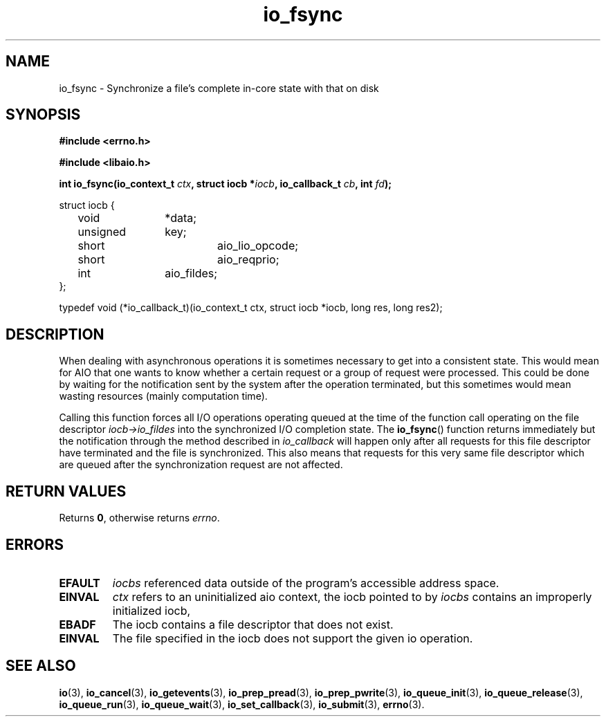 .\" static inline int io_fsync(io_context_t ctx, struct iocb *iocb, io_callback_t cb, int fd)
.\" {
.\" 	io_prep_fsync(iocb, fd);
.\" 	io_set_callback(iocb, cb);
.\" 	return io_submit(ctx, 1, &iocb);
.\" }
.TH io_fsync 3 2019-07-23 "Linux" "Linux AIO"
.SH NAME
io_fsync \- Synchronize a file's complete in-core state with that on disk
.SH SYNOPSIS
.nf
.B #include <errno.h>
.sp
.br
.B #include <libaio.h>
.sp
.br
.BI "int io_fsync(io_context_t " ctx ", struct iocb *" iocb ", io_callback_t " cb ", int " fd ");"
.sp
struct iocb {
	void		*data;
	unsigned	key;
	short		aio_lio_opcode;
	short		aio_reqprio;
	int		aio_fildes;
};
.sp
typedef void (*io_callback_t)(io_context_t ctx, struct iocb *iocb, long res, long res2);
.sp
.fi
.SH DESCRIPTION
When dealing with asynchronous operations it is sometimes necessary to
get into a consistent state.  This would mean for AIO that one wants to
know whether a certain request or a group of request were processed.
This could be done by waiting for the notification sent by the system
after the operation terminated, but this sometimes would mean wasting
resources (mainly computation time). 
.PP
Calling this function forces all I/O operations operating queued at the
time of the function call operating on the file descriptor
.IR "iocb->io_fildes"
into the synchronized I/O completion state.  The
.BR io_fsync ()
function returns
immediately but the notification through the method described in
.IR "io_callback"
will happen only after all requests for this
file descriptor have terminated and the file is synchronized.  This also
means that requests for this very same file descriptor which are queued
after the synchronization request are not affected.
.SH "RETURN VALUES"
Returns
.BR 0 ,
otherwise returns
.IR errno .
.SH ERRORS
.TP
.B EFAULT
.I iocbs
referenced data outside of the program's accessible address space.
.TP
.B EINVAL
.I ctx
refers to an uninitialized aio context, the iocb pointed to by
.I iocbs
contains an improperly initialized iocb, 
.TP
.B EBADF
The iocb contains a file descriptor that does not exist.
.TP
.B EINVAL
The file specified in the iocb does not support the given io operation.
.SH "SEE ALSO"
.BR io (3),
.BR io_cancel (3),
.BR io_getevents (3),
.BR io_prep_pread (3),
.BR io_prep_pwrite (3),
.BR io_queue_init (3),
.BR io_queue_release (3),
.BR io_queue_run (3),
.BR io_queue_wait (3),
.BR io_set_callback (3),
.BR io_submit (3),
.BR errno (3).
